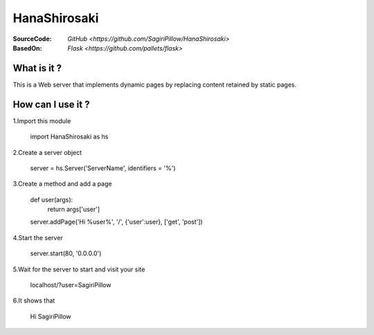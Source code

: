 ========
HanaShirosaki
========

:SourceCode:    `GitHub <https://github.com/SagiriPillow/HanaShirosaki>`
:BasedOn:     `Flask <https://github.com/pallets/flask>`

What is it ?
----
This is a Web server that implements dynamic pages by replacing content retained by static pages.

How can I use it ?
----


1.Import this module

    import HanaShirosaki as hs

2.Create a server object

    server = hs.Server('ServerName', identifiers = '%')
3.Create a method and add a page

    def user(args):
       return args['user']
    server.addPage('Hi %user%', '/', {'user':user}, ['get', 'post'])

4.Start the server

    server.start(80, '0.0.0.0')

5.Wait for the server to start and visit your site

    localhost/?user=SagiriPillow

6.It shows that

    Hi SagiriPillow
